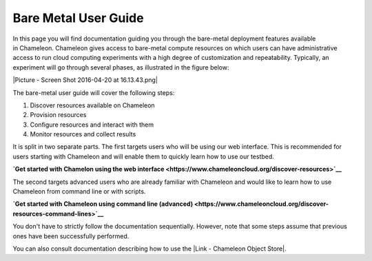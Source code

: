 Bare Metal User Guide
=====================

In this page you will find documentation guiding you through the
bare-metal deployment features available in Chameleon. Chameleon gives
access to bare-metal compute resources on which users can have
administrative access to run cloud computing experiments with a high
degree of customization and repeatability. Typically, an experiment will
go through several phases, as illustrated in the figure below:

|Picture - Screen Shot 2016-04-20 at 16.13.43.png|

The bare-metal user guide will cover the following steps:

#. Discover resources available on Chameleon
#. Provision resources
#. Configure resources and interact with them
#. Monitor resources and collect results

It is split in two separate parts. The first targets users who will be
using our web interface. This is recommended for users starting with
Chameleon and will enable them to quickly learn how to use our testbed.

**`Get started with Chamelon using the web
interface <https://www.chameleoncloud.org/discover-resources>`__**

The second targets advanced users who are already familiar with
Chameleon and would like to learn how to use Chameleon from command line
or with scripts.

**`Get started with Chameleon using command
line (advanced) <https://www.chameleoncloud.org/discover-resources-command-lines>`__**

You don't have to strictly follow the documentation sequentially.
However, note that some steps assume that previous ones have been
successfully performed.

You can also consult documentation describing how to use the |Link -
Chameleon Object Store|.

.. |Picture - Screen Shot 2016-04-20 at 16.13.43.png| image:: /static/cms/img/icons/plugins/image.png
   :name: plugin_obj_16950
.. |Link - Chameleon Object Store| image:: /static/cms/img/icons/plugins/link.png
   :name: plugin_obj_16951
